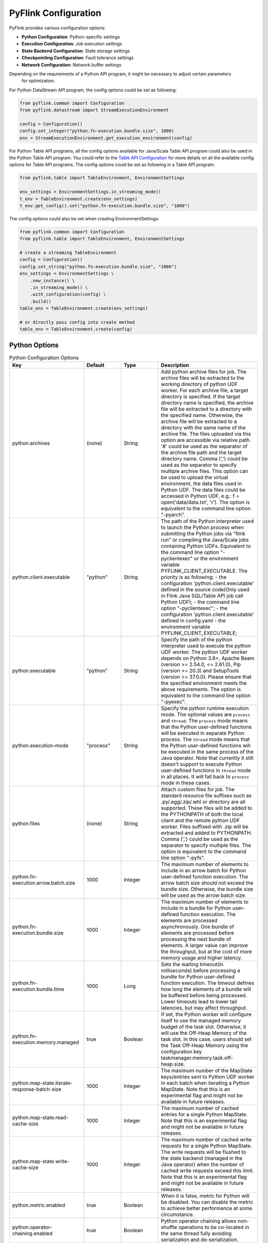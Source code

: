 .. ################################################################################
     Licensed to the Apache Software Foundation (ASF) under one
     or more contributor license agreements.  See the NOTICE file
     distributed with this work for additional information
     regarding copyright ownership.  The ASF licenses this file
     to you under the Apache License, Version 2.0 (the
     "License"); you may not use this file except in compliance
     with the License.  You may obtain a copy of the License at

         http://www.apache.org/licenses/LICENSE-2.0

     Unless required by applicable law or agreed to in writing, software
     distributed under the License is distributed on an "AS IS" BASIS,
     WITHOUT WARRANTIES OR CONDITIONS OF ANY KIND, either express or implied.
     See the License for the specific language governing permissions and
    limitations under the License.
   ################################################################################

PyFlink Configuration
=============

PyFlink provides various configuration options:

* **Python Configuration**: Python-specific settings
* **Execution Configuration**: Job execution settings
* **State Backend Configuration**: State storage settings
* **Checkpointing Configuration**: Fault tolerance settings
* **Network Configuration**: Network buffer settings

Depending on the requirements of a Python API program, it might be necessary to adjust certain parameters
    for optimization.

For Python DataStream API program, the config options could be set as following:

.. code-block:: python

   from pyflink.common import Configuration
   from pyflink.datastream import StreamExecutionEnvironment

   config = Configuration()
   config.set_integer("python.fn-execution.bundle.size", 1000)
   env = StreamExecutionEnvironment.get_execution_environment(config)

For Python Table API programs, all the config options available for Java/Scala Table API
program could also be used in the Python Table API program.
You could refer to the `Table API Configuration <https://nightlies.apache.org/flink/flink-docs-stable/docs/dev/table/config/>`_ for more details
on all the available config options for Table API programs.
The config options could be set as following in a Table API program:

.. code-block:: python

   from pyflink.table import TableEnvironment, EnvironmentSettings

   env_settings = EnvironmentSettings.in_streaming_mode()
   t_env = TableEnvironment.create(env_settings)
   t_env.get_config().set("python.fn-execution.bundle.size", "1000")

The config options could also be set when creating EnvironmentSettings:

.. code-block:: python

   from pyflink.common import Configuration
   from pyflink.table import TableEnvironment, EnvironmentSettings

   # create a streaming TableEnvironment
   config = Configuration()
   config.set_string("python.fn-execution.bundle.size", "1000")
   env_settings = EnvironmentSettings \
       .new_instance() \
       .in_streaming_mode() \
       .with_configuration(config) \
       .build()
   table_env = TableEnvironment.create(env_settings)

   # or directly pass config into create method
   table_env = TableEnvironment.create(config)

Python Options
--------------

.. list-table:: Python Configuration Options
   :widths: 30 15 15 40
   :header-rows: 1

   * - Key
     - Default
     - Type
     - Description
   * - python.archives
     - (none)
     - String
     - Add python archive files for job. The archive files will be extracted to the working directory of python UDF worker. For each archive file, a target directory is specified. If the target directory name is specified, the archive file will be extracted to a directory with the specified name. Otherwise, the archive file will be extracted to a directory with the same name of the archive file. The files uploaded via this option are accessible via relative path. '#' could be used as the separator of the archive file path and the target directory name. Comma (',') could be used as the separator to specify multiple archive files. This option can be used to upload the virtual environment, the data files used in Python UDF. The data files could be accessed in Python UDF, e.g.: f = open('data/data.txt', 'r'). The option is equivalent to the command line option "-pyarch".
   * - python.client.executable
     - "python"
     - String
     - The path of the Python interpreter used to launch the Python process when submitting the Python jobs via "flink run" or compiling the Java/Scala jobs containing Python UDFs. Equivalent to the command line option "-pyclientexec" or the environment variable PYFLINK_CLIENT_EXECUTABLE. The priority is as following:
       - the configuration 'python.client.executable' defined in the source code(Only used in Flink Java SQL/Table API job call Python UDF);
       - the command line option "-pyclientexec";
       - the configuration 'python.client.executable' defined in config.yaml
       - the environment variable PYFLINK_CLIENT_EXECUTABLE;
   * - python.executable
     - "python"
     - String
     - Specify the path of the python interpreter used to execute the python UDF worker. The python UDF worker depends on Python 3.8+, Apache Beam (version >= 2.54.0, <= 2.61.0), Pip (version >= 20.3) and SetupTools (version >= 37.0.0). Please ensure that the specified environment meets the above requirements. The option is equivalent to the command line option "-pyexec".
   * - python.execution-mode
     - "process"
     - String
     - Specify the python runtime execution mode. The optional values are ``process`` and ``thread``. The ``process`` mode means that the Python user-defined functions will be executed in separate Python process. The ``thread`` mode means that the Python user-defined functions will be executed in the same process of the Java operator. Note that currently it still doesn't support to execute Python user-defined functions in ``thread`` mode in all places. It will fall back to ``process`` mode in these cases.
   * - python.files
     - (none)
     - String
     - Attach custom files for job. The standard resource file suffixes such as .py/.egg/.zip/.whl or directory are all supported. These files will be added to the PYTHONPATH of both the local client and the remote python UDF worker. Files suffixed with .zip will be extracted and added to PYTHONPATH. Comma (',') could be used as the separator to specify multiple files. The option is equivalent to the command line option "-pyfs".
   * - python.fn-execution.arrow.batch.size
     - 1000
     - Integer
     - The maximum number of elements to include in an arrow batch for Python user-defined function execution. The arrow batch size should not exceed the bundle size. Otherwise, the bundle size will be used as the arrow batch size.
   * - python.fn-execution.bundle.size
     - 1000
     - Integer
     - The maximum number of elements to include in a bundle for Python user-defined function execution. The elements are processed asynchronously. One bundle of elements are processed before processing the next bundle of elements. A larger value can improve the throughput, but at the cost of more memory usage and higher latency.
   * - python.fn-execution.bundle.time
     - 1000
     - Long
     - Sets the waiting timeout(in milliseconds) before processing a bundle for Python user-defined function execution. The timeout defines how long the elements of a bundle will be buffered before being processed. Lower timeouts lead to lower tail latencies, but may affect throughput.
   * - python.fn-execution.memory.managed
     - true
     - Boolean
     - If set, the Python worker will configure itself to use the managed memory budget of the task slot. Otherwise, it will use the Off-Heap Memory of the task slot. In this case, users should set the Task Off-Heap Memory using the configuration key taskmanager.memory.task.off-heap.size.
   * - python.map-state.iterate-response-batch-size
     - 1000
     - Integer
     - The maximum number of the MapState keys/entries sent to Python UDF worker in each batch when iterating a Python MapState. Note that this is an experimental flag and might not be available in future releases.
   * - python.map-state.read-cache-size
     - 1000
     - Integer
     - The maximum number of cached entries for a single Python MapState. Note that this is an experimental flag and might not be available in future releases.
   * - python.map-state.write-cache-size
     - 1000
     - Integer
     - The maximum number of cached write requests for a single Python MapState. The write requests will be flushed to the state backend (managed in the Java operator) when the number of cached write requests exceed this limit. Note that this is an experimental flag and might not be available in future releases.
   * - python.metric.enabled
     - true
     - Boolean
     - When it is false, metric for Python will be disabled. You can disable the metric to achieve better performance at some circumstance.
   * - python.operator-chaining.enabled
     - true
     - Boolean
     - Python operator chaining allows non-shuffle operations to be co-located in the same thread fully avoiding serialization and de-serialization.
   * - python.profile.enabled
     - false
     - Boolean
     - Specifies whether to enable Python worker profiling. The profile result will be displayed in the log file of the TaskManager periodically. The interval between each profiling is determined by the config options python.fn-execution.bundle.size and python.fn-execution.bundle.time.
   * - python.pythonpath
     - (none)
     - String
     - Specify the path on the Worker Node where the Flink Python Dependencies are installed, which gets added into the PYTHONPATH of the Python Worker. The option is equivalent to the command line option "-pypath".
   * - python.requirements
     - (none)
     - String
     - Specify a requirements.txt file which defines the third-party dependencies. These dependencies will be installed and added to the PYTHONPATH of the python UDF worker. A directory which contains the installation packages of these dependencies could be specified optionally. Use '#' as the separator if the optional parameter exists. The option is equivalent to the command line option "-pyreq".
   * - python.state.cache-size
     - 1000
     - Integer
     - The maximum number of states cached in a Python UDF worker. Note that this is an experimental flag and might not be available in future releases.
   * - python.systemenv.enabled
     - true
     - Boolean
     - Specify whether to load System Environment when starting Python worker.
